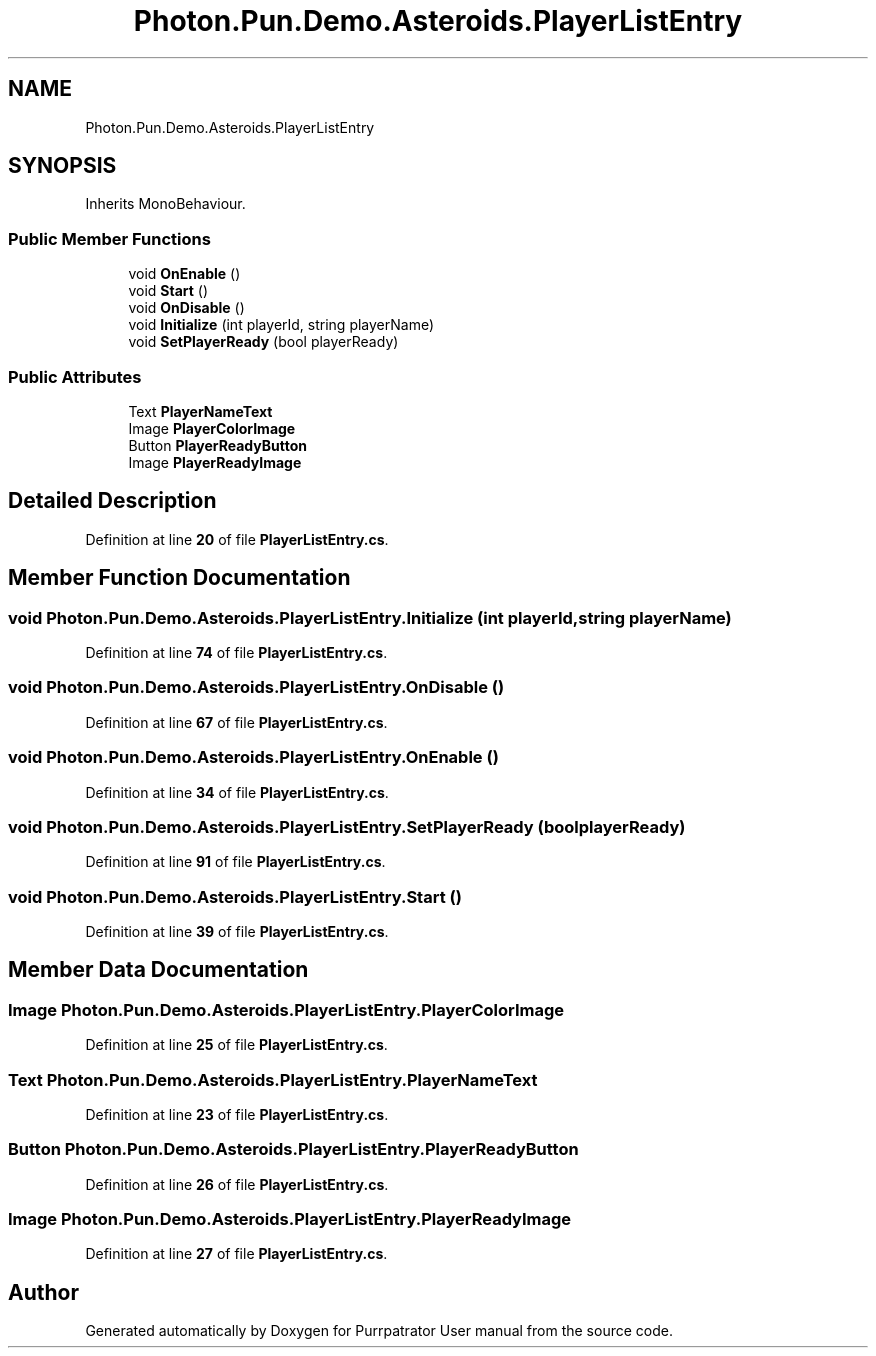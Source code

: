 .TH "Photon.Pun.Demo.Asteroids.PlayerListEntry" 3 "Mon Apr 18 2022" "Purrpatrator User manual" \" -*- nroff -*-
.ad l
.nh
.SH NAME
Photon.Pun.Demo.Asteroids.PlayerListEntry
.SH SYNOPSIS
.br
.PP
.PP
Inherits MonoBehaviour\&.
.SS "Public Member Functions"

.in +1c
.ti -1c
.RI "void \fBOnEnable\fP ()"
.br
.ti -1c
.RI "void \fBStart\fP ()"
.br
.ti -1c
.RI "void \fBOnDisable\fP ()"
.br
.ti -1c
.RI "void \fBInitialize\fP (int playerId, string playerName)"
.br
.ti -1c
.RI "void \fBSetPlayerReady\fP (bool playerReady)"
.br
.in -1c
.SS "Public Attributes"

.in +1c
.ti -1c
.RI "Text \fBPlayerNameText\fP"
.br
.ti -1c
.RI "Image \fBPlayerColorImage\fP"
.br
.ti -1c
.RI "Button \fBPlayerReadyButton\fP"
.br
.ti -1c
.RI "Image \fBPlayerReadyImage\fP"
.br
.in -1c
.SH "Detailed Description"
.PP 
Definition at line \fB20\fP of file \fBPlayerListEntry\&.cs\fP\&.
.SH "Member Function Documentation"
.PP 
.SS "void Photon\&.Pun\&.Demo\&.Asteroids\&.PlayerListEntry\&.Initialize (int playerId, string playerName)"

.PP
Definition at line \fB74\fP of file \fBPlayerListEntry\&.cs\fP\&.
.SS "void Photon\&.Pun\&.Demo\&.Asteroids\&.PlayerListEntry\&.OnDisable ()"

.PP
Definition at line \fB67\fP of file \fBPlayerListEntry\&.cs\fP\&.
.SS "void Photon\&.Pun\&.Demo\&.Asteroids\&.PlayerListEntry\&.OnEnable ()"

.PP
Definition at line \fB34\fP of file \fBPlayerListEntry\&.cs\fP\&.
.SS "void Photon\&.Pun\&.Demo\&.Asteroids\&.PlayerListEntry\&.SetPlayerReady (bool playerReady)"

.PP
Definition at line \fB91\fP of file \fBPlayerListEntry\&.cs\fP\&.
.SS "void Photon\&.Pun\&.Demo\&.Asteroids\&.PlayerListEntry\&.Start ()"

.PP
Definition at line \fB39\fP of file \fBPlayerListEntry\&.cs\fP\&.
.SH "Member Data Documentation"
.PP 
.SS "Image Photon\&.Pun\&.Demo\&.Asteroids\&.PlayerListEntry\&.PlayerColorImage"

.PP
Definition at line \fB25\fP of file \fBPlayerListEntry\&.cs\fP\&.
.SS "Text Photon\&.Pun\&.Demo\&.Asteroids\&.PlayerListEntry\&.PlayerNameText"

.PP
Definition at line \fB23\fP of file \fBPlayerListEntry\&.cs\fP\&.
.SS "Button Photon\&.Pun\&.Demo\&.Asteroids\&.PlayerListEntry\&.PlayerReadyButton"

.PP
Definition at line \fB26\fP of file \fBPlayerListEntry\&.cs\fP\&.
.SS "Image Photon\&.Pun\&.Demo\&.Asteroids\&.PlayerListEntry\&.PlayerReadyImage"

.PP
Definition at line \fB27\fP of file \fBPlayerListEntry\&.cs\fP\&.

.SH "Author"
.PP 
Generated automatically by Doxygen for Purrpatrator User manual from the source code\&.
